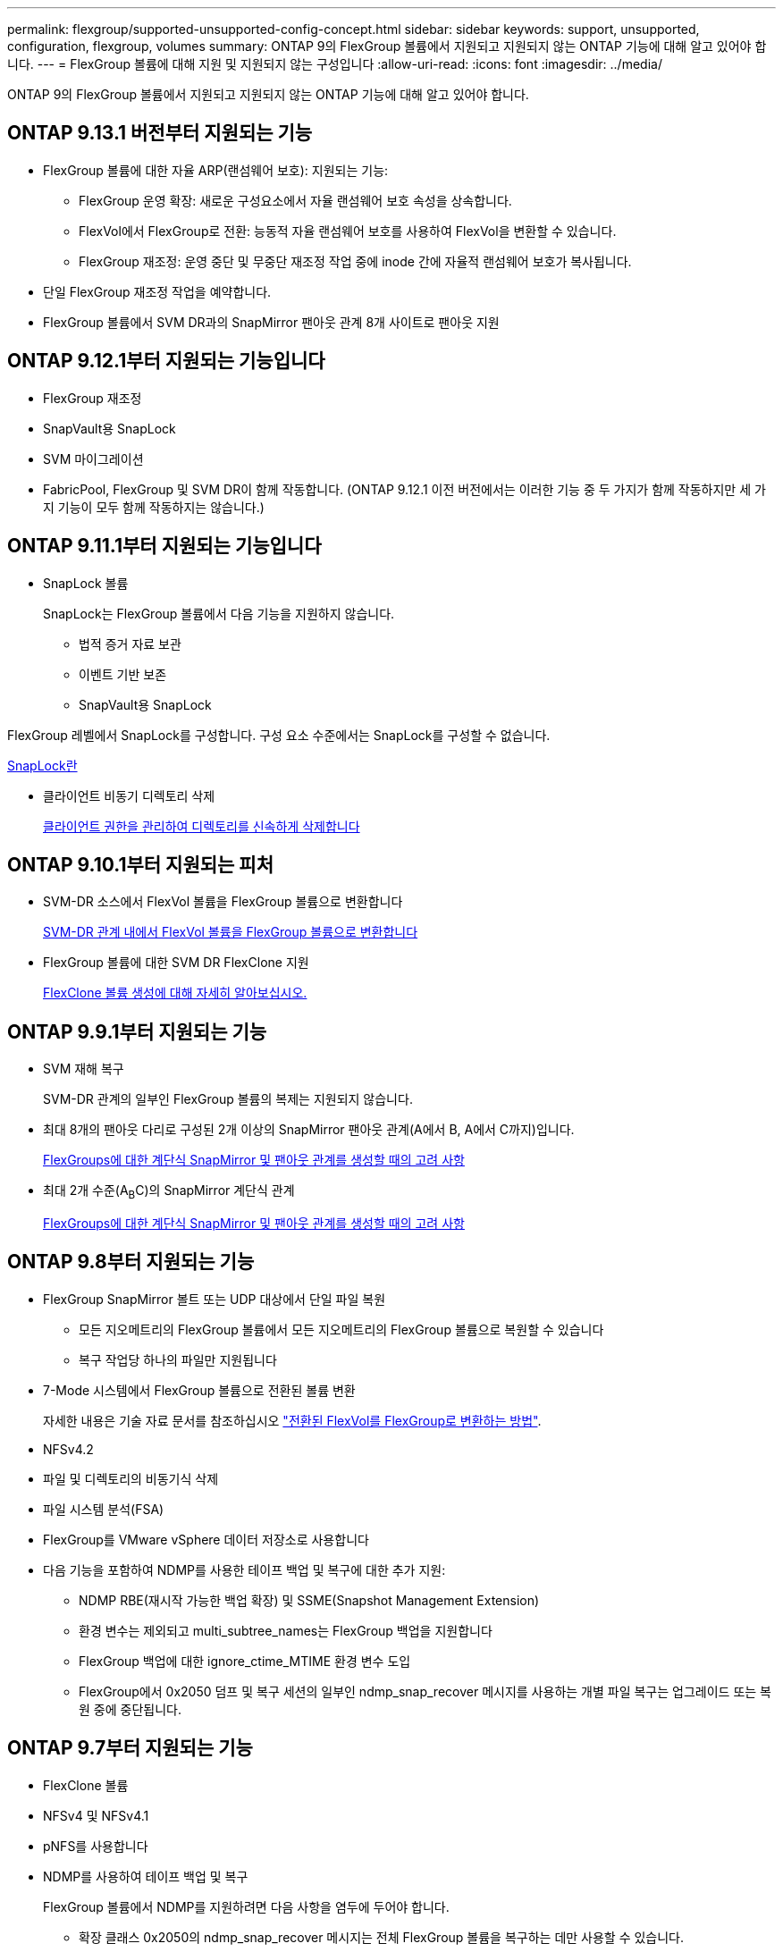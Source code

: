 ---
permalink: flexgroup/supported-unsupported-config-concept.html 
sidebar: sidebar 
keywords: support, unsupported, configuration, flexgroup, volumes 
summary: ONTAP 9의 FlexGroup 볼륨에서 지원되고 지원되지 않는 ONTAP 기능에 대해 알고 있어야 합니다. 
---
= FlexGroup 볼륨에 대해 지원 및 지원되지 않는 구성입니다
:allow-uri-read: 
:icons: font
:imagesdir: ../media/


[role="lead"]
ONTAP 9의 FlexGroup 볼륨에서 지원되고 지원되지 않는 ONTAP 기능에 대해 알고 있어야 합니다.



== ONTAP 9.13.1 버전부터 지원되는 기능

* FlexGroup 볼륨에 대한 자율 ARP(랜섬웨어 보호): 지원되는 기능:
+
** FlexGroup 운영 확장: 새로운 구성요소에서 자율 랜섬웨어 보호 속성을 상속합니다.
** FlexVol에서 FlexGroup로 전환: 능동적 자율 랜섬웨어 보호를 사용하여 FlexVol을 변환할 수 있습니다.
** FlexGroup 재조정: 운영 중단 및 무중단 재조정 작업 중에 inode 간에 자율적 랜섬웨어 보호가 복사됩니다.


* 단일 FlexGroup 재조정 작업을 예약합니다.
* FlexGroup 볼륨에서 SVM DR과의 SnapMirror 팬아웃 관계 8개 사이트로 팬아웃 지원




== ONTAP 9.12.1부터 지원되는 기능입니다

* FlexGroup 재조정
* SnapVault용 SnapLock
* SVM 마이그레이션
* FabricPool, FlexGroup 및 SVM DR이 함께 작동합니다. (ONTAP 9.12.1 이전 버전에서는 이러한 기능 중 두 가지가 함께 작동하지만 세 가지 기능이 모두 함께 작동하지는 않습니다.)




== ONTAP 9.11.1부터 지원되는 기능입니다

* SnapLock 볼륨
+
SnapLock는 FlexGroup 볼륨에서 다음 기능을 지원하지 않습니다.

+
** 법적 증거 자료 보관
** 이벤트 기반 보존
** SnapVault용 SnapLock




FlexGroup 레벨에서 SnapLock를 구성합니다. 구성 요소 수준에서는 SnapLock를 구성할 수 없습니다.

xref:../snaplock/snaplock-concept.adoc[SnapLock란]

* 클라이언트 비동기 디렉토리 삭제
+
xref:manage-client-async-dir-delete-task.adoc[클라이언트 권한을 관리하여 디렉토리를 신속하게 삭제합니다]





== ONTAP 9.10.1부터 지원되는 피처

* SVM-DR 소스에서 FlexVol 볼륨을 FlexGroup 볼륨으로 변환합니다
+
xref:convert-flexvol-svm-dr-relationship-task.adoc[SVM-DR 관계 내에서 FlexVol 볼륨을 FlexGroup 볼륨으로 변환합니다]

* FlexGroup 볼륨에 대한 SVM DR FlexClone 지원
+
xref:../volumes/create-flexclone-task.adoc[FlexClone 볼륨 생성에 대해 자세히 알아보십시오.]





== ONTAP 9.9.1부터 지원되는 기능

* SVM 재해 복구
+
SVM-DR 관계의 일부인 FlexGroup 볼륨의 복제는 지원되지 않습니다.

* 최대 8개의 팬아웃 다리로 구성된 2개 이상의 SnapMirror 팬아웃 관계(A에서 B, A에서 C까지)입니다.
+
xref:create-snapmirror-cascade-fanout-reference.adoc[FlexGroups에 대한 계단식 SnapMirror 및 팬아웃 관계를 생성할 때의 고려 사항]

* 최대 2개 수준(A~B~C)의 SnapMirror 계단식 관계
+
xref:create-snapmirror-cascade-fanout-reference.adoc[FlexGroups에 대한 계단식 SnapMirror 및 팬아웃 관계를 생성할 때의 고려 사항]





== ONTAP 9.8부터 지원되는 기능

* FlexGroup SnapMirror 볼트 또는 UDP 대상에서 단일 파일 복원
+
** 모든 지오메트리의 FlexGroup 볼륨에서 모든 지오메트리의 FlexGroup 볼륨으로 복원할 수 있습니다
** 복구 작업당 하나의 파일만 지원됩니다


* 7-Mode 시스템에서 FlexGroup 볼륨으로 전환된 볼륨 변환
+
자세한 내용은 기술 자료 문서를 참조하십시오 link:https://kb.netapp.com/Advice_and_Troubleshooting/Data_Storage_Software/ONTAP_OS/How_To_Convert_a_Transitioned_FlexVol_to_FlexGroup["전환된 FlexVol를 FlexGroup로 변환하는 방법"].

* NFSv4.2
* 파일 및 디렉토리의 비동기식 삭제
* 파일 시스템 분석(FSA)
* FlexGroup를 VMware vSphere 데이터 저장소로 사용합니다
* 다음 기능을 포함하여 NDMP를 사용한 테이프 백업 및 복구에 대한 추가 지원:
+
** NDMP RBE(재시작 가능한 백업 확장) 및 SSME(Snapshot Management Extension)
** 환경 변수는 제외되고 multi_subtree_names는 FlexGroup 백업을 지원합니다
** FlexGroup 백업에 대한 ignore_ctime_MTIME 환경 변수 도입
** FlexGroup에서 0x2050 덤프 및 복구 세션의 일부인 ndmp_snap_recover 메시지를 사용하는 개별 파일 복구는 업그레이드 또는 복원 중에 중단됩니다.






== ONTAP 9.7부터 지원되는 기능

* FlexClone 볼륨
* NFSv4 및 NFSv4.1
* pNFS를 사용합니다
* NDMP를 사용하여 테이프 백업 및 복구
+
FlexGroup 볼륨에서 NDMP를 지원하려면 다음 사항을 염두에 두어야 합니다.

+
** 확장 클래스 0x2050의 ndmp_snap_recover 메시지는 전체 FlexGroup 볼륨을 복구하는 데만 사용할 수 있습니다.
+
FlexGroup 볼륨의 개별 파일을 복구할 수 없습니다.

** FlexGroup 볼륨에 대해 NDMP RBE(재시작 가능한 백업 확장)가 지원되지 않습니다.
** FlexGroup 볼륨에서는 환경 변수 exclude 및 multi_subtree_names가 지원되지 않습니다.
** FlexVol와 FlexGroup 볼륨 간 데이터 전송에 대해 ndmpcopy 명령이 지원됩니다.
+
Data ONTAP 9.7에서 이전 버전으로 되돌릴 경우 이전 전송의 증분 전송 정보가 유지되지 않으므로 되돌리기 후 기본 복사를 수행해야 합니다.



* VMware VAAI(vStorage APIs for Array Integration)
* FlexVol 볼륨을 FlexGroup 볼륨으로 변환
* FlexGroup 볼륨을 FlexCache 원본 볼륨으로 사용




== ONTAP 9.6부터 지원되는 기능

* 지속적으로 사용 가능한 SMB 공유
* MetroCluster 구성
* FlexGroup 볼륨 이름 바꾸기('볼륨 이름 바꾸기' 명령)
* FlexGroup 볼륨 크기 축소 또는 축소('볼륨 크기' 명령)
* 탄력적인 사이징
* NetApp 애그리게이트 암호화(NAE)
* Cloud Volumes ONTAP




== ONTAP 9.5부터 지원되는 기능입니다

* ODX 복사 오프로드
* 스토리지 레벨 액세스 가드
* SMB 공유에 대한 변경 알림 기능이 향상되었습니다
+
변경 알림은 'changenotify' 속성이 설정된 상위 디렉토리의 변경 사항과 해당 상위 디렉토리의 모든 하위 디렉토리에 대한 변경 사항을 위해 전송됩니다.

* FabricPool
* 할당량 적용
* qtree 통계
* FlexGroup 볼륨의 파일에 대한 적응형 QoS
* FlexCache(캐시만 해당, FlexGroup as origin ONTAP 9.7에서 지원됨)




== ONTAP 9.4부터 지원되는 기능

* FPolicy를 참조하십시오
* 파일 감사
* FlexGroup 볼륨에 대한 처리량(QoS Min) 및 적응형 QoS
* FlexGroup 볼륨의 파일에 대한 처리량 상한(QoS Max) 및 처리량 플로어(QoS Min
+
'volume file modify' 명령을 사용하여 파일과 연결된 QoS 정책 그룹을 관리할 수 있습니다.

* SnapMirror의 제한 사항을 완화했습니다
* SMB 3.x 다중 채널




== ONTAP 9.3부터 지원되는 기능

* 안티바이러스 구성
* SMB 공유에 대한 알림을 변경합니다
+
알림은 'changenotify' 속성이 설정된 상위 디렉토리의 변경 사항에 대해서만 전송됩니다. 상위 디렉토리의 하위 디렉토리에 대한 변경 사항은 변경 알림이 전송되지 않습니다.

* Qtree
* 처리량 상한(QoS 최대)
* SnapMirror 관계에서 소스 FlexGroup 볼륨과 타겟 FlexGroup 볼륨을 확장합니다
* SnapVault 백업 및 복원
* 통합 데이터 보호 관계
* 자동 확장 옵션 및 자동 축소 옵션
* 인제스트 카운트를 인제스트했습니다




== ONTAP 9.2부터 지원되는 기능입니다

* 볼륨 암호화
* 애그리게이트 인라인 중복제거(볼륨 간 중복제거)
* NetApp 볼륨 암호화(NVE)




== ONTAP 9.1부터 지원되는 기능

FlexGroup 볼륨은 여러 ONTAP 기능을 지원하며 ONTAP 9.1에 도입되었습니다.

* SnapMirror 기술
* Snapshot 복사본
* Active IQ
* 인라인 적응형 압축
* 인라인 중복제거
* 인라인 데이터 컴팩션
* AFF
* 할당량 보고
* NetApp Snapshot 기술
* SnapRestore 소프트웨어(FlexGroup 레벨)
* 하이브리드 애그리게이트
* 구성 요소 또는 구성원 볼륨 이동
* 사후 중복제거
* NetApp RAID-TEC 기술
* 애그리게이트당 정합성 보장 지점
* 동일한 SVM에서 FlexGroup를 FlexVol 볼륨과 공유




== ONTAP 9에서 지원되지 않는 구성입니다

|===


| 지원되지 않는 프로토콜입니다 | 지원되지 않는 데이터 보호 기능입니다 | 기타 지원되지 않는 ONTAP 기능입니다 


 a| 
* pNFS(ONTAP 9.0 ~ 9.6)
* SMB 1.0
* SMB 투명 페일오버(ONTAP 9.0 ~ 9.5)
* 산

 a| 
* SnapLock 볼륨(ONTAP 9.10.1 이하)
* SMTape
* 동기 SnapMirror
* FabricPool이 포함된 FlexGroup 볼륨과 SVM DR

 a| 
원격 볼륨 섀도 복사본 서비스(VSS)

|===
.관련 정보
https://docs.netapp.com/ontap-9/index.jsp["ONTAP 9 문서 센터"]

